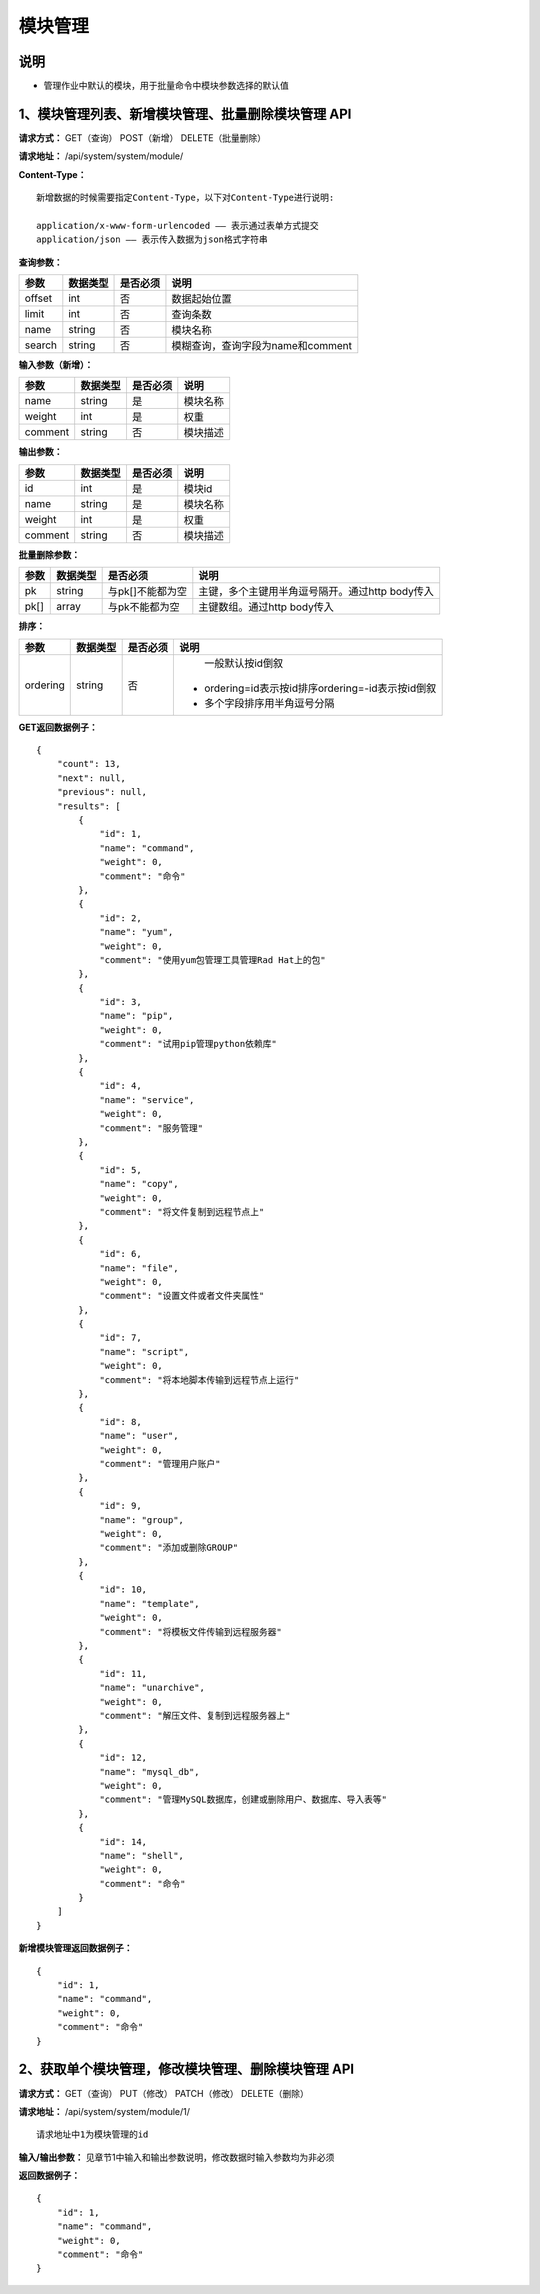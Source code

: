 
模块管理
=========================

说明
-----------------------
- 管理作业中默认的模块，用于批量命令中模块参数选择的默认值

1、模块管理列表、新增模块管理、批量删除模块管理 API
---------------------------------------------------------------------------------------------------------

**请求方式：**    GET（查询） POST（新增） DELETE（批量删除）


**请求地址：**    /api/system/system/module/


**Content-Type：**
::

    新增数据的时候需要指定Content-Type，以下对Content-Type进行说明:

    application/x-www-form-urlencoded —— 表示通过表单方式提交
    application/json —— 表示传入数据为json格式字符串


**查询参数：**

+------------------------+------------+------------+------------------------------------------------+
|**参数**                |**数据类型**|**是否必须**|**说明**                                        |
+------------------------+------------+------------+------------------------------------------------+
| offset                 | int        | 否         | 数据起始位置                                   |
+------------------------+------------+------------+------------------------------------------------+
| limit                  | int        | 否         | 查询条数                                       |
+------------------------+------------+------------+------------------------------------------------+
| name                   | string     | 否         | 模块名称                                       |
+------------------------+------------+------------+------------------------------------------------+
| search                 | string     | 否         | 模糊查询，查询字段为name和comment              |
+------------------------+------------+------------+------------------------------------------------+



**输入参数（新增）：**

+------------------------+------------+------------+------------------------------------------------+
|**参数**                |**数据类型**|**是否必须**|**说明**                                        |
+------------------------+------------+------------+------------------------------------------------+
| name                   | string     | 是         | 模块名称                                       |
+------------------------+------------+------------+------------------------------------------------+
| weight                 | int        | 是         | 权重                                           |
+------------------------+------------+------------+------------------------------------------------+
| comment                | string     | 否         | 模块描述                                       |
+------------------------+------------+------------+------------------------------------------------+

**输出参数：**

+------------------------+------------+------------+------------------------------------------------+
|**参数**                |**数据类型**|**是否必须**|**说明**                                        |
+------------------------+------------+------------+------------------------------------------------+
| id                     | int        | 是         | 模块id                                         |
+------------------------+------------+------------+------------------------------------------------+
| name                   | string     | 是         | 模块名称                                       |
+------------------------+------------+------------+------------------------------------------------+
| weight                 | int        | 是         | 权重                                           |
+------------------------+------------+------------+------------------------------------------------+
| comment                | string     | 否         | 模块描述                                       |
+------------------------+------------+------------+------------------------------------------------+

**批量删除参数：**

+------------------------+------------+-------------------+-------------------------------------------------+
|**参数**                |**数据类型**|**是否必须**       |**说明**                                         |
+------------------------+------------+-------------------+-------------------------------------------------+
| pk                     | string     | 与pk[]不能都为空  | 主键，多个主键用半角逗号隔开。通过http body传入 |
+------------------------+------------+-------------------+-------------------------------------------------+
| pk[]                   | array      | 与pk不能都为空    | 主键数组。通过http body传入                     |
+------------------------+------------+-------------------+-------------------------------------------------+

**排序：**

+------------------------+------------+-------------------+---------------------------------------------------+
|**参数**                |**数据类型**|**是否必须**       |**说明**                                           |
+------------------------+------------+-------------------+---------------------------------------------------+
|                        |            |                   |   一般默认按id倒叙                                |
| ordering               | string     | 否                | - ordering=id表示按id排序ordering=-id表示按id倒叙 |
|                        |            |                   | - 多个字段排序用半角逗号分隔                      |
+------------------------+------------+-------------------+---------------------------------------------------+

**GET返回数据例子：**
::

    {
        "count": 13,
        "next": null,
        "previous": null,
        "results": [
            {
                "id": 1,
                "name": "command",
                "weight": 0,
                "comment": "命令"
            },
            {
                "id": 2,
                "name": "yum",
                "weight": 0,
                "comment": "使用yum包管理工具管理Rad Hat上的包"
            },
            {
                "id": 3,
                "name": "pip",
                "weight": 0,
                "comment": "试用pip管理python依赖库"
            },
            {
                "id": 4,
                "name": "service",
                "weight": 0,
                "comment": "服务管理"
            },
            {
                "id": 5,
                "name": "copy",
                "weight": 0,
                "comment": "将文件复制到远程节点上"
            },
            {
                "id": 6,
                "name": "file",
                "weight": 0,
                "comment": "设置文件或者文件夹属性"
            },
            {
                "id": 7,
                "name": "script",
                "weight": 0,
                "comment": "将本地脚本传输到远程节点上运行"
            },
            {
                "id": 8,
                "name": "user",
                "weight": 0,
                "comment": "管理用户账户"
            },
            {
                "id": 9,
                "name": "group",
                "weight": 0,
                "comment": "添加或删除GROUP"
            },
            {
                "id": 10,
                "name": "template",
                "weight": 0,
                "comment": "将模板文件传输到远程服务器"
            },
            {
                "id": 11,
                "name": "unarchive",
                "weight": 0,
                "comment": "解压文件、复制到远程服务器上"
            },
            {
                "id": 12,
                "name": "mysql_db",
                "weight": 0,
                "comment": "管理MySQL数据库，创建或删除用户、数据库、导入表等"
            },
            {
                "id": 14,
                "name": "shell",
                "weight": 0,
                "comment": "命令"
            }
        ]
    }

**新增模块管理返回数据例子：**
::

    {
        "id": 1,
        "name": "command",
        "weight": 0,
        "comment": "命令"
    }


2、获取单个模块管理，修改模块管理、删除模块管理 API
-----------------------------------------------------------------------------------------------------------

**请求方式：**    GET（查询） PUT（修改） PATCH（修改） DELETE（删除）

**请求地址：**    /api/system/system/module/1/
::

    请求地址中1为模块管理的id


**输入/输出参数：**   见章节1中输入和输出参数说明，修改数据时输入参数均为非必须

**返回数据例子：**
::

    {
        "id": 1,
        "name": "command",
        "weight": 0,
        "comment": "命令"
    }

